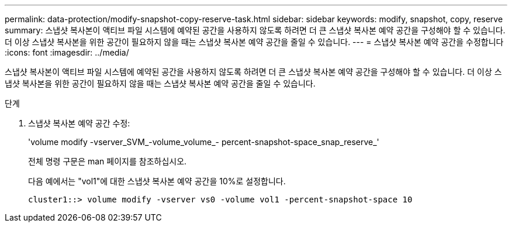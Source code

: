---
permalink: data-protection/modify-snapshot-copy-reserve-task.html 
sidebar: sidebar 
keywords: modify, snapshot, copy, reserve 
summary: 스냅샷 복사본이 액티브 파일 시스템에 예약된 공간을 사용하지 않도록 하려면 더 큰 스냅샷 복사본 예약 공간을 구성해야 할 수 있습니다. 더 이상 스냅샷 복사본을 위한 공간이 필요하지 않을 때는 스냅샷 복사본 예약 공간을 줄일 수 있습니다. 
---
= 스냅샷 복사본 예약 공간을 수정합니다
:icons: font
:imagesdir: ../media/


[role="lead"]
스냅샷 복사본이 액티브 파일 시스템에 예약된 공간을 사용하지 않도록 하려면 더 큰 스냅샷 복사본 예약 공간을 구성해야 할 수 있습니다. 더 이상 스냅샷 복사본을 위한 공간이 필요하지 않을 때는 스냅샷 복사본 예약 공간을 줄일 수 있습니다.

.단계
. 스냅샷 복사본 예약 공간 수정:
+
'volume modify -vserver_SVM_-volume_volume_- percent-snapshot-space_snap_reserve_'

+
전체 명령 구문은 man 페이지를 참조하십시오.

+
다음 예에서는 "vol1"에 대한 스냅샷 복사본 예약 공간을 10%로 설정합니다.

+
[listing]
----
cluster1::> volume modify -vserver vs0 -volume vol1 -percent-snapshot-space 10
----

